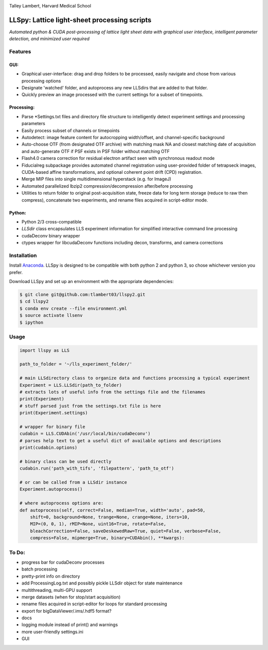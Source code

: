 |ImageLink|_

.. |ImageLink| image:: http://cbmf.hms.harvard.edu/wp-content/uploads/2015/07/logo-horizontal-small.png
.. _ImageLink: http://cbmf.hms.harvard.edu/lattice-light-sheet/

Talley Lambert, Harvard Medical School


LLSpy: Lattice light-sheet processing scripts
=============================================
*Automated python & CUDA post-processing of lattice light sheet data with graphical user interface, intelligent parameter detection, and minimized user required*

|licenselink|_

.. |licenselink| image:: https://img.shields.io/badge/License-MIT-yellow.svg
.. _licenselink: https://opensource.org/licenses/MIT


Features
---------
GUI:
""""""
* Graphical user-interface: drag and drop folders to be processed, easily navigate and chose from various processing options
* Designate 'watched' folder, and autoprocess any new LLSdirs that are added to that folder.
* Quickly preview an image processed with the current settings for a subset of timepoints.

.. image:: gui.png
    :height: 825 px
    :width: 615 px
    :scale: 70%
    :alt: alternate text
    :align: right

Processing:
"""""""""""
* Parse \*Settings.txt files and directory file structure to intelligently detect experiment settings and processing parameters
* Easily process subset of channels or timepoints
* Autodetect: image feature content for autocropping width/offset, and channel-specific background
* Auto-choose OTF (from designated OTF archive) with matching mask NA and closest matching date of acquisition and auto-generate OTF if PSF exists in PSF folder without matching OTF
* Flash4.0 camera correction for residual electron artifact seen with synchronous readout mode
* Fiducialreg subpackage provides automated channel registration using user-provided folder of tetrapseck images, CUDA-based affine transformations, and optional coherent point drift (CPD) registration.
* Merge MIP files into single multidimensional hyperstack (e.g. for ImageJ)
* Automated parallelized lbzip2 compression/decompression after/before processing
* Utilities to return folder to original post-acquisition state, freeze data for long term storage (reduce to raw then compress), concatenate two experiments, and rename files acquired in script-editor mode.

Python:
"""""""""
* Python 2/3 cross-compatible
* `LLSdir` class encapsulates LLS experiment information for simplified interactive command line processing
* cudaDeconv binary wrapper
* ctypes wrapper for libcudaDeconv functions including decon, transforms, and camera corrections


Installation
------------

Install `Anaconda <https://www.continuum.io/downloads>`_.
LLSpy is designed to be compatible with both python 2 and python 3, so chose whichever version you prefer.

Download LLSpy and set up an environment with the appropriate dependencies:

.. code:: bash

    $ git clone git@github.com:tlambert03/llspy2.git
    $ cd llspy2
    $ conda env create --file environment.yml
    $ source activate llsenv
    $ ipython

Usage
-----

.. code:: python

    import llspy as LLS

    path_to_folder = '~/lls_experiment_folder/'

    # main LLSdirectory class to organize data and functions processing a typical experiment
    Experiment = LLS.LLSdir(path_to_folder)
    # extracts lots of useful info from the settings file and the filenames
    print(Experiment)
    # stuff parsed just from the settings.txt file is here
    print(Experiment.settings)

    # wrapper for binary file
    cudabin = LLS.CUDAbin('/usr/local/bin/cudaDeconv')
    # parses help text to get a useful dict of available options and descriptions
    print(cudabin.options)

    # binary class can be used directly
    cudabin.run('path_with_tifs', 'filepattern', 'path_to_otf')

    # or can be called from a LLSdir instance
    Experiment.autoprocess()

    # where autoprocess options are:
    def autoprocess(self, correct=False, median=True, width='auto', pad=50,
        shift=0, background=None, trange=None, crange=None, iters=10,
        MIP=(0, 0, 1), rMIP=None, uint16=True, rotate=False,
        bleachCorrection=False, saveDeskewedRaw=True, quiet=False, verbose=False,
        compress=False, mipmerge=True, binary=CUDAbin(), **kwargs):


To Do:
------
* progress bar for cudaDeconv processes
* batch processing
* pretty-print info on directory
* add ProcessingLog.txt and possibly pickle LLSdir object for state maintenance
* multithreading, multi-GPU support
* merge datasets (when for stop/start acquisition)
* rename files acquired in script-editor for loops for standard processing
* export for bigDataViewer/.ims/.hdf5 format?
* docs
* logging module instead of print() and warnings
* more user-friendly settings.ini
* GUI